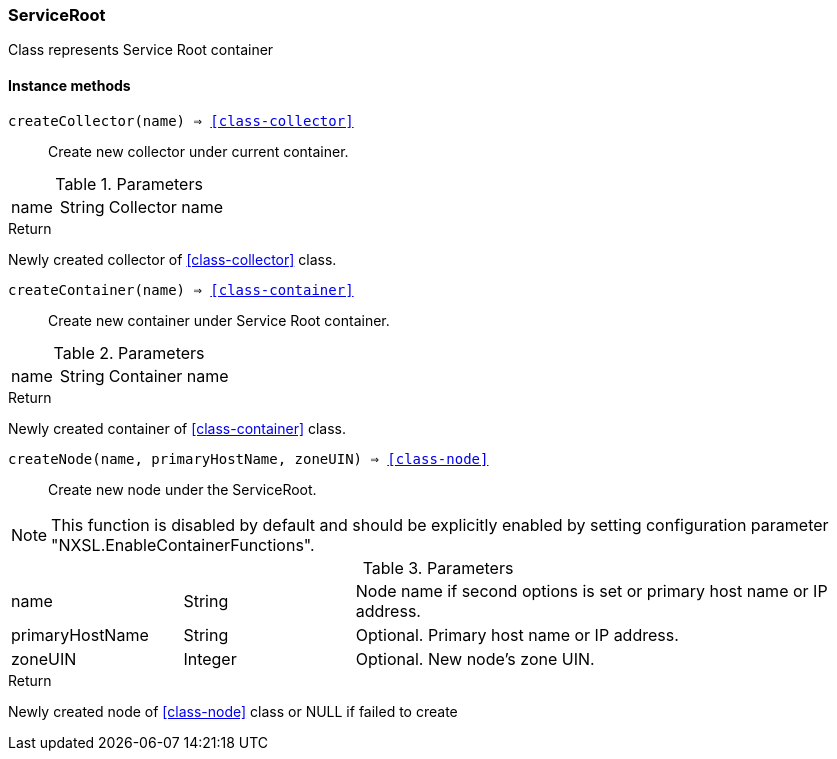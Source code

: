 [.nxsl-class]
[[class-serviceroot]]
=== ServiceRoot

Class represents Service Root container

==== Instance methods

`createCollector(name) => <<class-collector>>`::
Create new collector under current container.

.Parameters
[cols="1,1,3a" grid="none", frame="none"]
|===
|name|String|Collector name
|===

.Return

Newly created collector of <<class-collector>> class.


`createContainer(name) => <<class-container>>`::
Create new container under Service Root container.

.Parameters
[cols="1,1,3a" grid="none", frame="none"]
|===
|name|String|Container name
|===

.Return

Newly created container of <<class-container>> class.


[[class-serviceroot-createNode,ServiceRoot::createNode()]]
`createNode(name, primaryHostName, zoneUIN) => <<class-node>>`::
Create new node under the ServiceRoot.

[NOTE]
This function is disabled by default and should be explicitly enabled by setting configuration parameter "NXSL.EnableContainerFunctions".

.Parameters
[cols="1,1,3a" grid="none", frame="none"]
|===
|name|String|Node name if second options is set or primary host name or IP address.
|primaryHostName|String|Optional. Primary host name or IP address.
|zoneUIN|Integer|Optional. New node's zone UIN.
|===

.Return

Newly created node of <<class-node>> class or NULL if failed to create